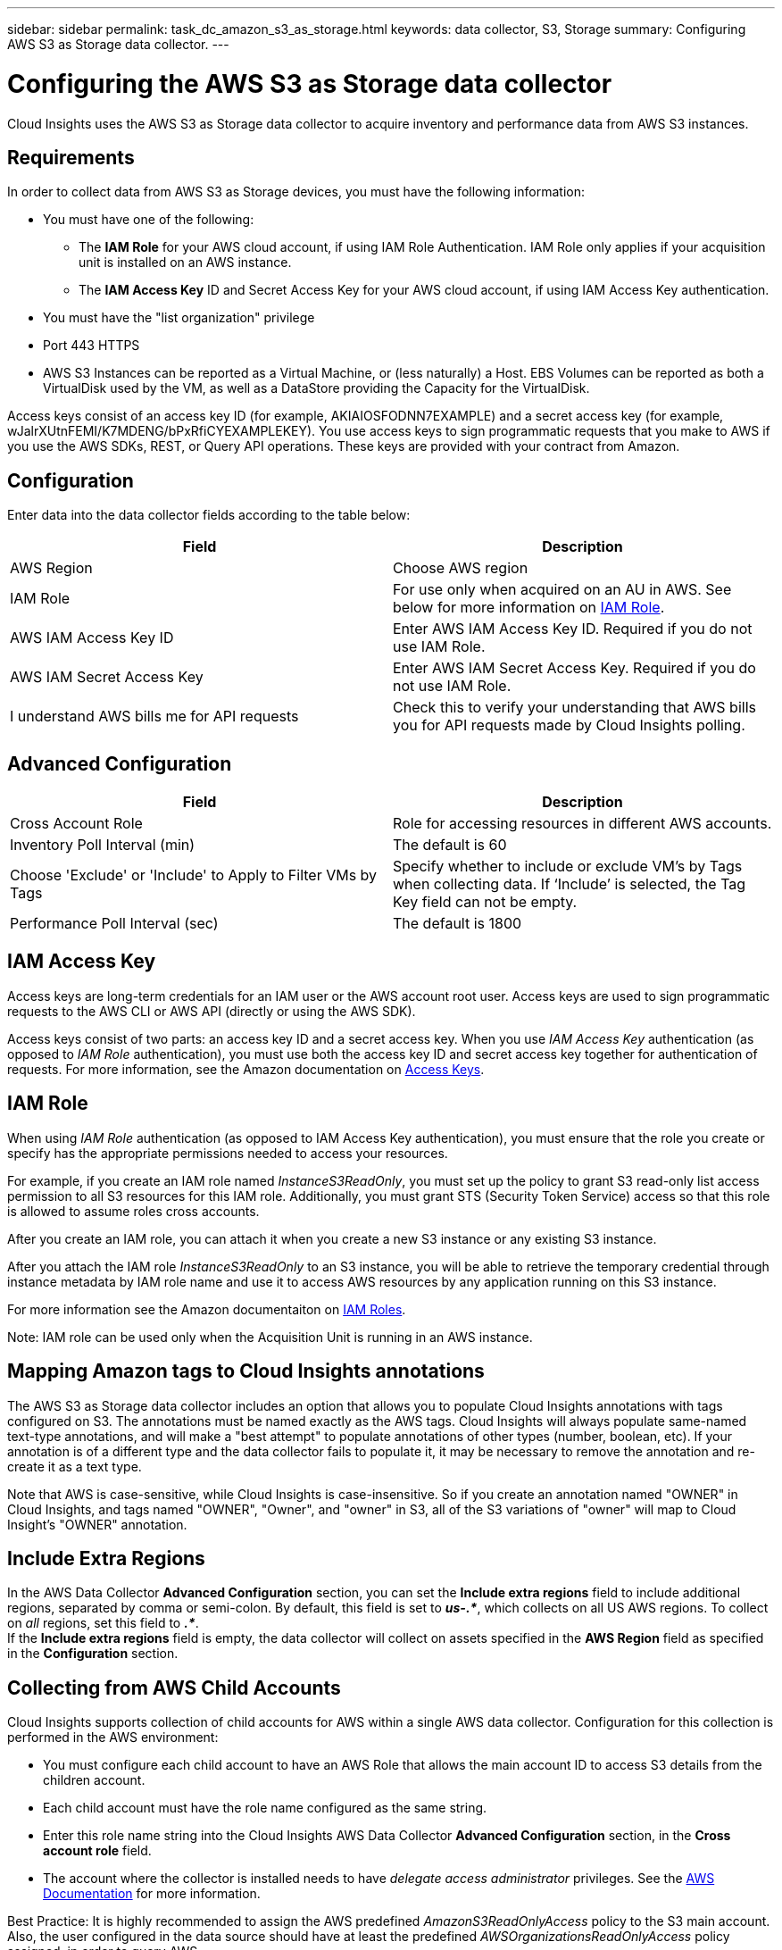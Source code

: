---
sidebar: sidebar
permalink: task_dc_amazon_s3_as_storage.html
keywords: data collector, S3, Storage
summary: Configuring AWS S3 as Storage data collector.
---

= Configuring the AWS S3 as Storage data collector
:toc: macro
:hardbreaks:
:toclevels: 2
:nofooter:
:icons: font
:linkattrs:
:imagesdir: ./media/

[.lead]
Cloud Insights uses the AWS S3 as Storage data collector to acquire inventory and performance data from AWS S3 instances. 


== Requirements

In order to collect data from AWS S3 as Storage devices, you must have the following information: 

* You must have one of the following:
** The *IAM Role* for your AWS cloud account, if using IAM Role Authentication. IAM Role only applies if your acquisition unit is installed on an AWS instance.
** The *IAM Access Key* ID and Secret Access Key for your AWS cloud account, if using IAM Access Key authentication.
* You must have the "list organization" privilege
* Port 443 HTTPS
* AWS S3 Instances can be reported as a Virtual Machine, or (less naturally) a Host. EBS Volumes can be reported as both a VirtualDisk used by the VM, as well as a DataStore providing the Capacity for the VirtualDisk.

Access keys consist of an access key ID (for example, AKIAIOSFODNN7EXAMPLE) and a secret access key (for example, wJalrXUtnFEMI/K7MDENG/bPxRfiCYEXAMPLEKEY). You use access keys to sign programmatic requests that you make to AWS if you use the AWS SDKs, REST, or Query API operations. These keys are provided with your contract from Amazon.   


== Configuration

Enter data into the data collector fields according to the table below:

[cols=2*, options="header", cols"50,50"]
|===
|Field | Description
|AWS Region|Choose AWS region
|IAM Role|For use only when acquired on an AU in AWS. See below for more information on <<iam-role,IAM Role>>.
|AWS IAM Access Key ID|Enter AWS IAM Access Key ID. Required if you do not use IAM Role.
|AWS IAM Secret Access Key|Enter AWS IAM Secret Access Key. Required if you do not use IAM Role.
|I understand AWS bills me for API requests|Check this to verify your understanding that AWS bills you for API requests made by Cloud Insights polling.
|===

== Advanced Configuration

[cols=2*, options="header", cols"50,50"]
|===
|Field | Description
|Cross Account Role|Role for accessing resources in different AWS accounts.
|Inventory Poll Interval (min)|The default is 60
|Choose 'Exclude' or 'Include' to Apply to Filter VMs by Tags|Specify whether to include or exclude VM's by Tags when collecting data. If ‘Include’ is selected, the Tag Key field can not be empty.
|Performance Poll Interval (sec)|The default is 1800

|===

== IAM Access Key

Access keys are long-term credentials for an IAM user or the AWS account root user. Access keys are used to sign programmatic requests to the AWS CLI or AWS API (directly or using the AWS SDK). 

Access keys consist of two parts: an access key ID and a secret access key. When you use _IAM Access Key_ authentication (as opposed to _IAM Role_ authentication), you must use both the access key ID and secret access key together for authentication of requests. For more information, see the Amazon documentation on link:https://docs.aws.amazon.com/IAM/latest/UserGuide/id_credentials_access-keys.html[Access Keys].


== IAM Role

When using _IAM Role_ authentication (as opposed to IAM Access Key authentication), you must ensure that the role you create or specify has the appropriate permissions needed to access your resources. 

For example, if you create an IAM role named _InstanceS3ReadOnly_, you must set up the policy to grant S3 read-only list access permission to all S3 resources for this IAM role. Additionally, you must grant STS (Security Token Service) access so that this role is allowed to assume roles cross accounts.

After you create an IAM role, you can attach it when you create a new S3 instance or any existing S3 instance.

After you attach the IAM role _InstanceS3ReadOnly_ to an S3 instance, you will be able to retrieve the temporary credential through instance metadata by IAM role name and use it to access AWS resources by any application running on this S3 instance.

For more information see the Amazon documentaiton on link:https://docs.aws.amazon.com/IAM/latest/UserGuide/id_roles.html[IAM Roles].

Note: IAM role can be used only when the Acquisition Unit is running in an AWS instance.

== Mapping Amazon tags to Cloud Insights annotations

The AWS S3 as Storage data collector includes an option that allows you to populate Cloud Insights annotations with tags configured on S3. The annotations must be named exactly as the AWS tags. Cloud Insights will always populate same-named text-type annotations, and will make a "best attempt" to populate annotations of other types (number, boolean, etc). If your annotation is of a different type and the data collector fails to populate it, it may be necessary to remove the annotation and re-create it as a text type.

Note that AWS is case-sensitive, while Cloud Insights is case-insensitive. So if you create an annotation named "OWNER" in Cloud Insights, and tags named "OWNER", "Owner", and "owner" in S3, all of the S3 variations of "owner" will map to Cloud Insight's "OWNER" annotation. 

////
.Related Information

* https://docs.aws.amazon.com/IAM/latest/UserGuide/id_credentials_access-keys.html[Managing Access Keys for IAM Users^]
////

== Include Extra Regions

In the AWS Data Collector *Advanced Configuration* section, you can set the *Include extra regions* field to include additional regions, separated by comma or semi-colon. By default, this field is set to *_us-.*_*, which collects on all US AWS regions.  To collect on _all_ regions, set this field to  *_.*_*. 
If the *Include extra regions* field is empty, the data collector will collect on assets specified in the *AWS Region* field as specified in the *Configuration* section. 

== Collecting from AWS Child Accounts

Cloud Insights supports collection of child accounts for AWS within a single AWS data collector. Configuration for this collection is performed in the AWS environment:

* You must configure each child account to have an AWS Role that allows the main account ID to access S3 details from the children account. 
* Each child account must have the role name configured as the same string. 
* Enter this role name string into the Cloud Insights AWS Data Collector *Advanced Configuration* section, in the *Cross account role* field.
* The account where the collector is installed needs to have _delegate access administrator_ privileges.  See the link:https://docs.aws.amazon.com/accounts/latest/reference/using-orgs-delegated-admin.html[AWS Documentation] for more information. 

Best Practice: It is highly recommended to assign the AWS predefined _AmazonS3ReadOnlyAccess_ policy to the S3 main account. Also, the user configured in the data source should have at least the predefined _AWSOrganizationsReadOnlyAccess_ policy assigned, in order to query AWS. 

Please see the following for information on configuring your environment to allow Cloud Insights to collect from AWS child accounts:

link:https://docs.aws.amazon.com/IAM/latest/UserGuide/tutorial_cross-account-with-roles.html[Tutorial: Delegate Access Across AWS Accounts Using IAM Roles]

link:https://docs.aws.amazon.com/IAM/latest/UserGuide/id_roles_common-scenarios_aws-accounts.html[AWS Setup: Providing Access to an IAM User in Another AWS Account That You Own]

link:https://docs.aws.amazon.com/IAM/latest/UserGuide/id_roles_create_for-user.html[Creating a Role to Delegate Permissions to an IAM User]


           
== Troubleshooting

Additional information on this Data Collector may be found from the link:concept_requesting_support.html[Support] page or in the link:reference_data_collector_support_matrix.html[Data Collector Support Matrix].



